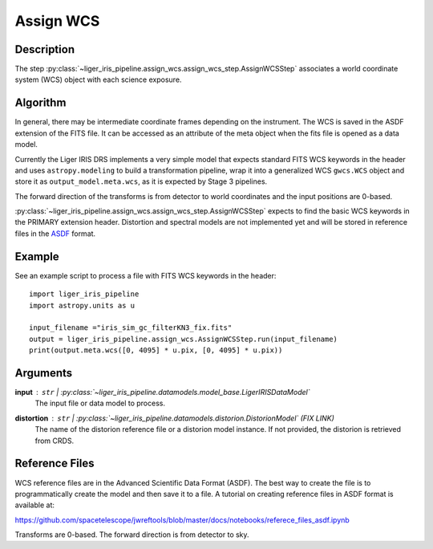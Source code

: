 ==========
Assign WCS
==========

Description
-----------

The step :py:class:`~liger_iris_pipeline.assign_wcs.assign_wcs_step.AssignWCSStep` associates a world coordinate system (WCS) object with each science exposure.

Algorithm
---------

In general, there may be intermediate coordinate frames depending on the instrument. The WCS is saved in the ASDF extension of the FITS file. It can be accessed as an attribute of the meta object when the fits file is opened as a data model.

Currently the Liger IRIS DRS implements a very simple model that expects standard FITS WCS keywords in the header and uses ``astropy.modeling`` to build a transformation pipeline, wrap it into a generalized WCS ``gwcs.WCS`` object and store it as ``output_model.meta.wcs``, as it is expected by Stage 3 pipelines.

The forward direction of the transforms is from detector to world coordinates and the input positions are 0-based.

:py:class:`~liger_iris_pipeline.assign_wcs.assign_wcs_step.AssignWCSStep` expects to find the basic WCS keywords in the PRIMARY extension header. Distortion and spectral models are not implemented yet and will be stored in reference files in the `ASDF <http://asdf-standard.readthedocs.org/en/latest/>`__ format.


Example
-------

See an example script to process a file with FITS WCS keywords in the header::

    import liger_iris_pipeline
    import astropy.units as u

    input_filename ="iris_sim_gc_filterKN3_fix.fits"
    output = liger_iris_pipeline.assign_wcs.AssignWCSStep.run(input_filename)
    print(output.meta.wcs([0, 4095] * u.pix, [0, 4095] * u.pix))


Arguments
---------

**input** : ``str`` | :py:class:`~liger_iris_pipeline.datamodels.model_base.LigerIRISDataModel`
    The input file or data model to process.
**distortion** : ``str`` | :py:class:`~liger_iris_pipeline.datamodels.distorion.DistorionModel` (FIX LINK)
    The name of the distorion reference file or a distorion model instance. If not provided, the distorion is retrieved from CRDS.


Reference Files
---------------

WCS reference files are in the Advanced Scientific Data Format (ASDF). The best way to create the file is to programmatically create the model and then save it to a file. A tutorial on creating reference files in ASDF format is available at:

https://github.com/spacetelescope/jwreftools/blob/master/docs/notebooks/referece_files_asdf.ipynb

Transforms are 0-based. The forward direction is from detector to sky.